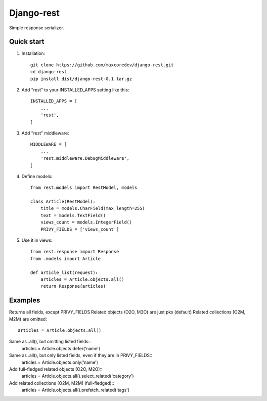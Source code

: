 Django-rest
=====

Simple response serializer.

Quick start
-----------

1. Installation::

    git clone https://github.com/maxcoredev/django-rest.git
    cd django-rest
    pip install dist/django-rest-0.1.tar.gz

2. Add "rest" to your INSTALLED_APPS setting like this::

    INSTALLED_APPS = [
        ...
        'rest',
    ]

3. Add "rest" middleware::

    MIDDLEWARE = [
        ...
        'rest.middleware.DebugMiddleware',
    ]

4. Define models::

    from rest.models import RestModel, models

    class Article(RestModel):
        title = models.CharField(max_length=255)
        text = models.TextField()
        views_count = models.IntegerField()
        PRIVY_FIELDS = ['views_count']

5. Use it in views::

    from rest.response import Response
    from .models import Article

    def article_list(request):
        articles = Article.objects.all()
        return Response(articles)

Examples
-----------

Returns all fields, except PRIVY_FIELDS
Related objects (O2O, M2O) are just pks (default)
Related collections (O2M, M2M) are omitted::
    articles = Article.objects.all()

Same as .all(), but omitting listed fields::
    articles = Article.objects.defer('name')

Same as .all(), but only listed fields, even if they are in PRIVY_FIELDS::
    articles = Article.objects.only('name')

Add full-fledged related objects (O2O, M2O)::
    articles = Article.objects.all().select_related('category')

Add related collections (O2M, M2M) (full-fledged)::
    articles = Article.objects.all().prefetch_related('tags')
